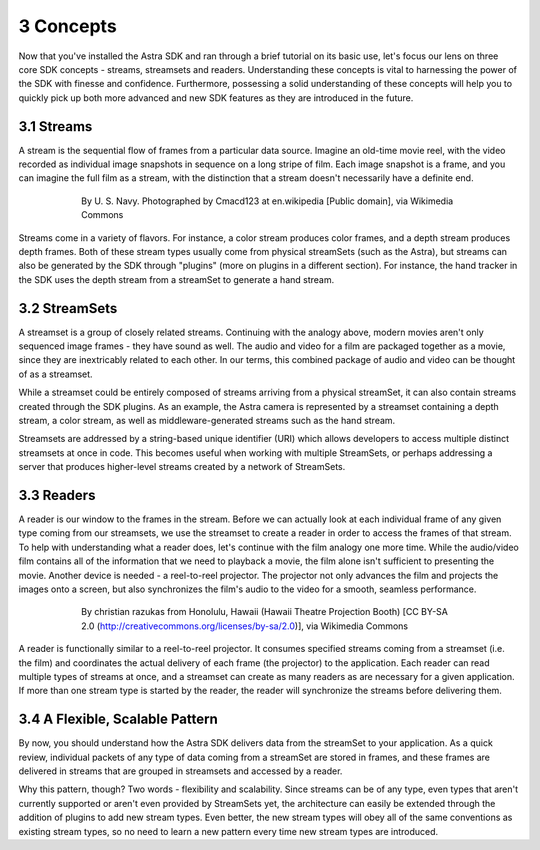 .. |sdkname| replace:: Astra

**********
3 Concepts
**********
Now that you've installed the |sdkname| SDK and ran through a brief tutorial on its basic use, let's focus our lens on three core SDK concepts - streams, streamsets and readers. Understanding these concepts is vital to harnessing the power of the SDK with finesse and confidence. Furthermore, possessing a solid understanding of these concepts will help you to quickly pick up both more advanced and new SDK features as they are introduced in the future.

3.1 Streams
===========
A stream is the sequential flow of frames from a particular data source. Imagine an old-time movie reel, with the video recorded as individual image snapshots in sequence on a long stripe of film. Each image snapshot is a frame, and you can imagine the full film as a stream, with the distinction that a stream doesn't necessarily have a definite end.

.. figure:: images/USN16mmSoundtrack.jpg
   :align: center
   :height: 2280
   :width: 1288
   :scale: 15
   :figwidth: 600

   By U. S. Navy. Photographed by Cmacd123 at en.wikipedia [Public domain], via Wikimedia Commons

Streams come in a variety of flavors. For instance, a color stream produces color frames, and a depth stream produces depth frames. Both of these stream types usually come from physical streamSets (such as the Astra), but streams can also be generated by the SDK through "plugins" (more on plugins in a different section). For instance, the hand tracker in the SDK uses the depth stream from a streamSet to generate a hand stream.

3.2 StreamSets
==============
A streamset is a group of closely related streams. Continuing with the analogy above, modern movies aren't only sequenced image frames - they have sound as well. The audio and video for a film are packaged together as a movie, since they are inextricably related to each other. In our terms, this combined package of audio and video can be thought of as a streamset.

While a streamset could be entirely composed of streams arriving from a physical streamSet, it can also contain streams created through the SDK plugins. As an example, the Astra camera is represented by a streamset containing a depth stream, a color stream, as well as middleware-generated streams such as the hand stream.

Streamsets are addressed by a string-based unique identifier (URI) which allows developers to access multiple distinct streamsets at once in code. This becomes useful when working with multiple StreamSets, or perhaps addressing a server that produces higher-level streams created by a network of StreamSets.

3.3 Readers
===========
A reader is our window to the frames in the stream. Before we can actually look at each individual frame of any given type coming from our streamsets, we use the streamset to create a reader in order to access the frames of that stream. To help with understanding what a reader does, let's continue with the film analogy one more time. While the audio/video film contains all of the information that we need to playback a movie,  the film alone isn't sufficient to presenting the movie. Another device is needed - a reel-to-reel projector. The projector not only advances the film and projects the images onto a screen, but also synchronizes the film's audio to the video for a smooth, seamless performance.

.. figure:: images/Projector_running.jpg
   :align: center
   :height: 2048
   :width: 1536
   :scale: 15
   :figwidth: 600

   By christian razukas from Honolulu, Hawaii (Hawaii Theatre Projection Booth) [CC BY-SA 2.0 (http://creativecommons.org/licenses/by-sa/2.0)], via Wikimedia Commons

A reader is functionally similar to a reel-to-reel projector. It consumes specified streams coming from a streamset (i.e. the film) and coordinates the actual delivery of each frame (the projector) to the application. Each reader can read multiple types of streams at once, and a streamset can create as many readers as are necessary for a given application. If more than one stream type is started by the reader, the reader will synchronize the streams before delivering them.

3.4 A Flexible, Scalable Pattern
================================
By now, you should understand how the |sdkname| SDK delivers data from the streamSet to your application. As a quick review, individual packets of any type of data coming from a streamSet are stored in frames, and these frames are delivered in streams that are grouped in streamsets and accessed by a reader.

Why this pattern, though? Two words - flexibility and scalability. Since streams can be of any type, even types that aren't currently supported or aren't even provided by StreamSets yet, the architecture can easily be extended through the addition of plugins to add new stream types. Even better, the new stream types will obey all of the same conventions as existing stream types, so no need to learn a new pattern every time new stream types are introduced.